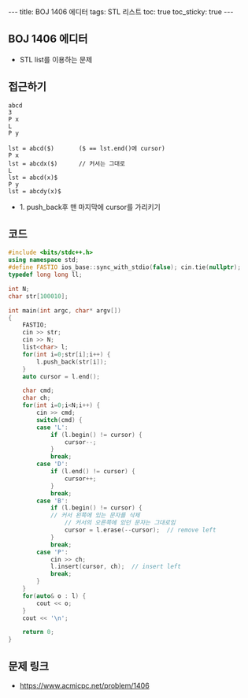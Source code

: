 #+HTML: ---
#+HTML: title: BOJ 1406 에디터
#+HTML: tags: STL 리스트
#+HTML: toc: true
#+HTML: toc_sticky: true
#+HTML: ---
#+OPTIONS: ^:nil

** BOJ 1406 에디터
- STL list를 이용하는 문제

** 접근하기
#+BEGIN_EXAMPLE
abcd
3
P x
L
P y

lst = abcd($)       ($ == lst.end()에 cursor)
P x
lst = abcdx($)      // 커서는 그대로
L
lst = abcd(x)$
P y 
lst = abcdy(x)$
#+END_EXAMPLE
- 1. push_back후 맨 마지막에 cursor를 가리키기

** 코드
#+BEGIN_SRC cpp
#include <bits/stdc++.h>
using namespace std;
#define FASTIO ios_base::sync_with_stdio(false); cin.tie(nullptr);
typedef long long ll;

int N;
char str[100010];

int main(int argc, char* argv[])
{
    FASTIO;
    cin >> str;
    cin >> N;
    list<char> l;
    for(int i=0;str[i];i++) {
        l.push_back(str[i]);
    }
    auto cursor = l.end();

    char cmd;
    char ch;
    for(int i=0;i<N;i++) {
        cin >> cmd;
        switch(cmd) {
        case 'L':
            if (l.begin() != cursor) {
                cursor--; 
            }
            break;
        case 'D':
            if (l.end() != cursor) {
                cursor++; 
            }
            break;
        case 'B':
            if (l.begin() != cursor) {
	        // 커서 왼쪽에 있는 문자를 삭제
                // 커서의 오른쪽에 있던 문자는 그대로임
                cursor = l.erase(--cursor);  // remove left  
            }
            break;
        case 'P':
            cin >> ch;
            l.insert(cursor, ch);  // insert left  
            break;
        }
    }
    for(auto& o : l) {
        cout << o;
    }
    cout << '\n';

    return 0;
}
#+END_SRC

** 문제 링크
- https://www.acmicpc.net/problem/1406

